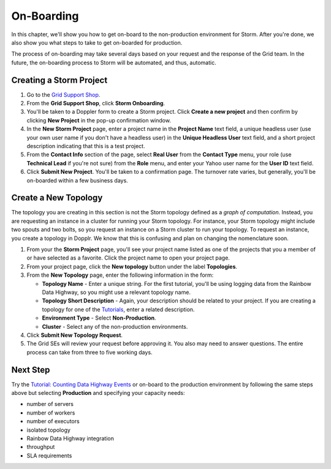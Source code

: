 ===========
On-Boarding 
===========

.. Status: first draft. The Dopplr form section may need to be removed or altered.
   Currently, I've been told that the form is not to be used, but by the time
   the documentation is finished, the team may be using the form again, but a
   different version, so I've left the section in the documentation for the time being (08/26/14).

In this chapter, we'll show you how to get on-board to the 
non-production environment for Storm. After you're done, we
also show you what steps to take to get on-boarded for production.
 
The process of on-boarding may take several days based on your request and
the response of the Grid team. In the future, the on-boarding
process to Storm will be automated, and thus, automatic.

.. _onboarding-create:

Creating a Storm Project
========================

#. Go to the `Grid Support Shop <http://yo/supportshop>`_.
#. From the **Grid Support Shop**, click **Storm Onboarding**. 
#. You'll be taken to a Doppler form to create a Storm project. Click **Create a new project**
   and then confirm by clicking **New Project** in the pop-up confirmation window.
#. In the **New Storm Project** page, enter a project name in the **Project Name** text field, 
   a unique headless user (use your own user name if you don't have a headless user) in the
   **Unique Headless User** text field, and a short project description indicating that this
   is a test project.
#. From the **Contact Info** section of the page, select **Real User** from the **Contact Type** menu,
   your role (use **Technical Lead** if you're not sure) from the **Role** menu, and enter your
   Yahoo user name for the **User ID** text field. 
#. Click **Submit New Project**. You'll be taken to a confirmation page. The turnover rate varies,
   but generally, you'll be on-boarded within a few business days. 
   
.. http://ebonyred-ni.red.ygrid.yahoo.com:9999@grid.red.ebony.supervisor/
.. https://supportshop.cloud.corp.yahoo.com:4443/doppler/#/storm  

Create a New Topology
=====================

The topology you are creating in this section is not the Storm topology defined as a *graph of computation*.
Instead, you are requesting an instance in a cluster for running your Storm topology. For instance,
your Storm topology might include two spouts and two bolts, so you request an instance on a Storm cluster
to run your topology. To request an instance, you create a topology in Dopplr. We know that this is confusing
and plan on changing the nomenclature soon.

#. From your the **Storm Project** page, you'll see your project name listed as one of the projects that you 
   a member of or have selected as a favorite. Click the project name to open your project page.
#. From your project page, click the **New topology** button under the label **Topologies**.
#. From the **New Topology** page, enter the following information in the form:

   - **Topology Name** - Enter a unique string. For the first tutorial, you'll be using logging
     data from the Rainbow Data Highway,  so you might use a relevant topology name.
   - **Topology Short Description** - Again, your description should be related to your project.
     If you are creating a topology for one of the `Tutorials <../tutorials>`_, enter
     a related description.
   - **Environment Type** - Select **Non-Production**.
   - **Cluster** - Select any of the non-production environments.
#. Click **Submit New Topology Request**.
#. The Grid SEs will review your request before approving it. You also may need to answer questions.
   The entire process can take from three to five working days.

Next Step
=========

Try the `Tutorial: Counting Data Highway Events <../tutorials/index.html#storm_tutorials-counting>`_ 
or on-board to the production environment by following the same steps above but selecting 
**Production** and specifying your capacity needs:

- number of servers
- number of workers
- number of executors
- isolated topology
- Rainbow Data Highway integration
- throughput
- SLA requirements
